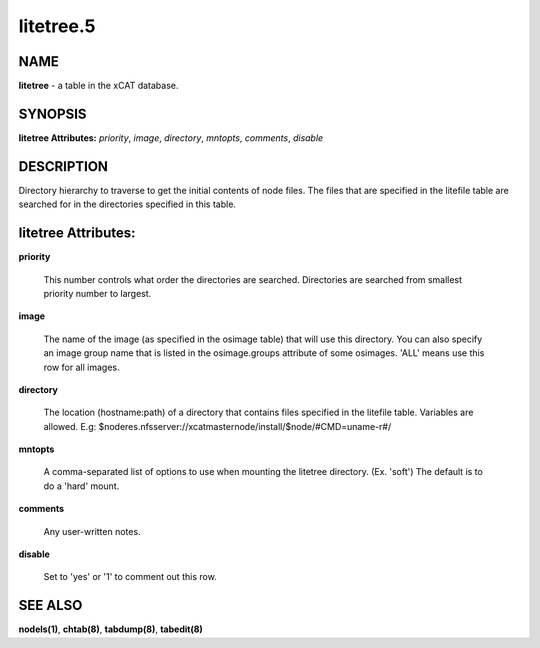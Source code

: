 
##########
litetree.5
##########

.. highlight:: perl


****
NAME
****


\ **litetree**\  - a table in the xCAT database.


********
SYNOPSIS
********


\ **litetree Attributes:**\   \ *priority*\ , \ *image*\ , \ *directory*\ , \ *mntopts*\ , \ *comments*\ , \ *disable*\ 


***********
DESCRIPTION
***********


Directory hierarchy to traverse to get the initial contents of node files.  The files that are specified in the litefile table are searched for in the directories specified in this table.


********************
litetree Attributes:
********************



\ **priority**\ 
 
 This number controls what order the directories are searched.  Directories are searched from smallest priority number to largest.
 


\ **image**\ 
 
 The name of the image (as specified in the osimage table) that will use this directory. You can also specify an image group name that is listed in the osimage.groups attribute of some osimages. 'ALL' means use this row for all images.
 


\ **directory**\ 
 
 The location (hostname:path) of a directory that contains files specified in the litefile table.  Variables are allowed.  E.g: $noderes.nfsserver://xcatmasternode/install/$node/#CMD=uname-r#/
 


\ **mntopts**\ 
 
 A comma-separated list of options to use when mounting the litetree directory.  (Ex. 'soft') The default is to do a 'hard' mount.
 


\ **comments**\ 
 
 Any user-written notes.
 


\ **disable**\ 
 
 Set to 'yes' or '1' to comment out this row.
 



********
SEE ALSO
********


\ **nodels(1)**\ , \ **chtab(8)**\ , \ **tabdump(8)**\ , \ **tabedit(8)**\ 

